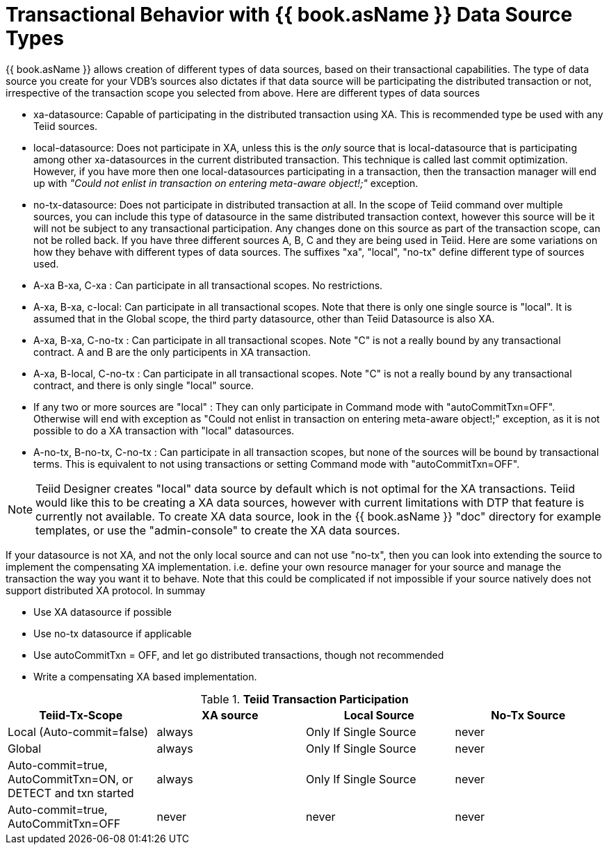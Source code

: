 
= Transactional Behavior with {{ book.asName }} Data Source Types

{{ book.asName }} allows creation of different types of data sources, based on their transactional capabilities. The type of data source you create for your VDB’s sources also dictates if that data source will be participating the distributed transaction or not, irrespective of the transaction scope you selected from above. Here are different types of data sources

* xa-datasource: Capable of participating in the distributed transaction using XA. This is recommended type be used with any Teiid sources.

* local-datasource: Does not participate in XA, unless this is the _only_ source that is local-datasource that is participating among other xa-datasources in the current distributed transaction. This technique is called last commit optimization. However, if you have more then one local-datasources participating in a transaction, then the transaction manager will end up with _"Could not enlist in transaction on entering meta-aware object!;"_ exception.

* no-tx-datasource: Does not participate in distributed transaction at all. In the scope of Teiid command over multiple sources, you can include this type of datasource in the same distributed transaction context, however this source will be it will not be subject to any transactional participation. Any changes done on this source as part of the transaction scope, can not be rolled back. If you have three different sources A, B, C and they are being used in Teiid. Here are some variations on how they behave with different types of data sources. The suffixes "xa", "local", "no-tx" define different type of sources used.

* A-xa B-xa, C-xa : Can participate in all transactional scopes. No restrictions.

* A-xa, B-xa, c-local: Can participate in all transactional scopes. Note that there is only one single source is "local". It is assumed that in the Global scope, the third party datasource, other than Teiid Datasource is also XA.

* A-xa, B-xa, C-no-tx : Can participate in all transactional scopes. Note "C" is not a really bound by any transactional contract. A and B are the only participents in XA transaction.

* A-xa, B-local, C-no-tx : Can participate in all transactional scopes. Note "C" is not a really bound by any transactional contract, and there is only single "local" source.

* If any two or more sources are "local" : They can only participate in Command mode with "autoCommitTxn=OFF". Otherwise will end with exception as "Could not enlist in transaction on entering meta-aware object!;" exception, as it is not possible to do a XA transaction with "local" datasources.

* A-no-tx, B-no-tx, C-no-tx : Can participate in all transaction scopes, but none of the sources will be bound by transactional terms. This is equivalent to not using transactions or setting Command mode with "autoCommitTxn=OFF".

NOTE: Teiid Designer creates "local" data source by default which is not optimal for the XA transactions. Teiid would like this to be creating a XA data sources, however with current limitations with DTP that feature is currently not available. To create XA data source, look in the {{ book.asName }} "doc" directory for example templates, or use the "admin-console" to create the XA data sources.

If your datasource is not XA, and not the only local source and can not use "no-tx", then you can look into extending the source to implement the compensating XA implementation. i.e. define your own resource manager for your source and manage the transaction the way you want it to behave. Note that this could be complicated if not impossible if your source natively does not support distributed XA protocol. In summay

* Use XA datasource if possible

* Use no-tx datasource if applicable

* Use autoCommitTxn = OFF, and let go distributed transactions, though not recommended

* Write a compensating XA based implementation.

.*Teiid Transaction Participation*
|===
|Teiid-Tx-Scope |XA source |Local Source |No-Tx Source

|Local (Auto-commit=false)
|always
|Only If Single Source
|never

|Global
|always
|Only If Single Source
|never

|Auto-commit=true, AutoCommitTxn=ON, or DETECT and txn started
|always
|Only If Single Source
|never

|Auto-commit=true, AutoCommitTxn=OFF
|never
|never
|never
|===
